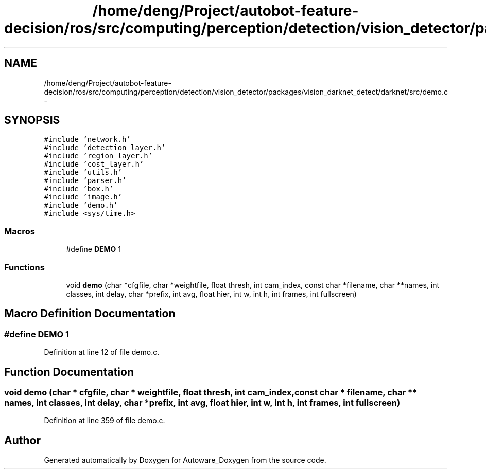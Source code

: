 .TH "/home/deng/Project/autobot-feature-decision/ros/src/computing/perception/detection/vision_detector/packages/vision_darknet_detect/darknet/src/demo.c" 3 "Fri May 22 2020" "Autoware_Doxygen" \" -*- nroff -*-
.ad l
.nh
.SH NAME
/home/deng/Project/autobot-feature-decision/ros/src/computing/perception/detection/vision_detector/packages/vision_darknet_detect/darknet/src/demo.c \- 
.SH SYNOPSIS
.br
.PP
\fC#include 'network\&.h'\fP
.br
\fC#include 'detection_layer\&.h'\fP
.br
\fC#include 'region_layer\&.h'\fP
.br
\fC#include 'cost_layer\&.h'\fP
.br
\fC#include 'utils\&.h'\fP
.br
\fC#include 'parser\&.h'\fP
.br
\fC#include 'box\&.h'\fP
.br
\fC#include 'image\&.h'\fP
.br
\fC#include 'demo\&.h'\fP
.br
\fC#include <sys/time\&.h>\fP
.br

.SS "Macros"

.in +1c
.ti -1c
.RI "#define \fBDEMO\fP   1"
.br
.in -1c
.SS "Functions"

.in +1c
.ti -1c
.RI "void \fBdemo\fP (char *cfgfile, char *weightfile, float thresh, int cam_index, const char *filename, char **names, int classes, int delay, char *prefix, int avg, float hier, int w, int h, int frames, int fullscreen)"
.br
.in -1c
.SH "Macro Definition Documentation"
.PP 
.SS "#define DEMO   1"

.PP
Definition at line 12 of file demo\&.c\&.
.SH "Function Documentation"
.PP 
.SS "void demo (char * cfgfile, char * weightfile, float thresh, int cam_index, const char * filename, char ** names, int classes, int delay, char * prefix, int avg, float hier, int w, int h, int frames, int fullscreen)"

.PP
Definition at line 359 of file demo\&.c\&.
.SH "Author"
.PP 
Generated automatically by Doxygen for Autoware_Doxygen from the source code\&.
